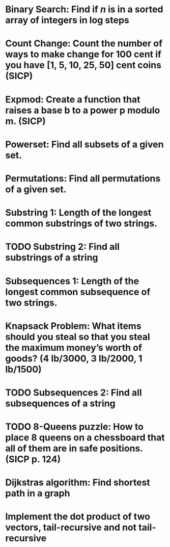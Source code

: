 * Binary Search: Find if $n$ is in a sorted array of integers in log steps
* Count Change: Count the number of ways to make change for 100 cent if you have [1, 5, 10, 25, 50] cent coins (SICP)
* Expmod: Create a function that raises a base b to a power p modulo m. (SICP)
* Powerset: Find all subsets of a given set.
* Permutations: Find all permutations of a given set.
* Substring 1: Length of the longest common substrings of two strings.
* TODO Substring 2: Find all substrings of a string
* Subsequences 1: Length of the longest common subsequence of two strings.
* Knapsack Problem: What items should you steal so that you steal the maximum money’s worth of goods?  (4 lb/3000, 3 lb/2000, 1 lb/1500)
* TODO Subsequences 2: Find all subsequences of a string
* TODO 8-Queens puzzle: How to place 8 queens on a chessboard that all of them are in safe positions. (SICP p. 124)
* Dijkstras algorithm: Find shortest path in a graph
* Implement the dot product of two vectors, tail-recursive and not tail-recursive
